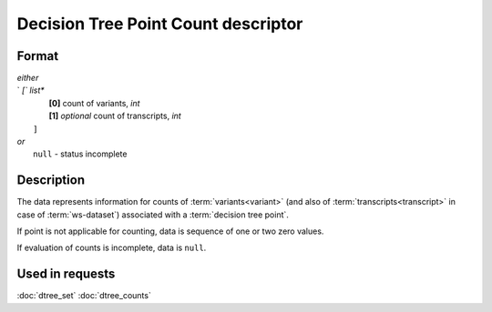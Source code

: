 Decision Tree Point Count descriptor
====================================

.. index:: 
    Decision Tree Point Count descriptor; data structure

Format
------

|   *either*
|   `   `[`` *list**
|           **[0]** count of variants, *int*
|           **[1]** *optional* count of transcripts, *int*
|       ``]``
|   *or*
|       ``null`` - status incomplete

Description
-----------

The data represents information for counts of :term:`variants<variant>` (and 
also of :term:`transcripts<transcript>` in case of :term:`ws-dataset`) associated
with a :term:`decision tree point`.
        
If point is not applicable for counting, data is sequence of one or two zero values.

If evaluation of counts is incomplete, data is ``null``.


Used in requests
----------------
:doc:`dtree_set`    :doc:`dtree_counts`
